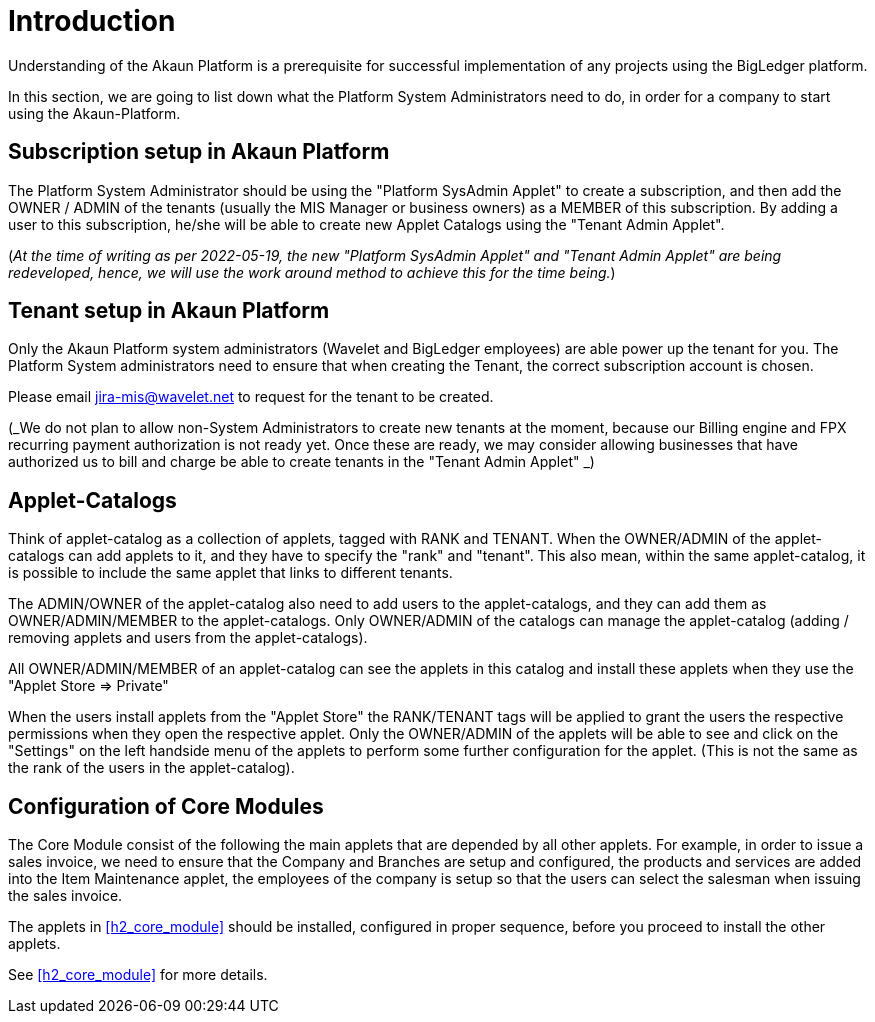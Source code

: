 [#h2_project_implementors_introduction]
= Introduction

Understanding of the Akaun Platform is a prerequisite for successful implementation of any projects
using the BigLedger platform.

In this section, we are going to list down what the Platform System Administrators need to do, in order for a company to start using the Akaun-Platform.


[#h3_project_impl_subscription_setup]
== Subscription setup in Akaun Platform

The Platform System Administrator should be using the "Platform SysAdmin Applet" to create a subscription, and then add the OWNER / ADMIN of the tenants (usually the MIS Manager or business owners) as a MEMBER of this subscription. By adding a user to this subscription, he/she will be able to create new Applet Catalogs using the "Tenant Admin Applet".

(_At the time of writing as per 2022-05-19, the new "Platform SysAdmin Applet" and "Tenant Admin Applet" are being redeveloped, hence, we will use the work around method to achieve this for the time being._)

// TODO: [BLGPD-7376] Tenant Admin Applet - Screen Mock Up and Behavior 

[#h3_project_impl_tenant_setup]
== Tenant setup in Akaun Platform

Only the Akaun Platform system administrators (Wavelet and BigLedger employees) are able power up the tenant for you. The Platform System administrators need to ensure that when creating the Tenant, the correct subscription account is chosen.

Please email mailto:jira-mis@wavelet.net[] to request for the tenant to be created.

(_We do not plan to allow non-System Administrators to create new tenants at the moment, because our Billing engine and FPX recurring payment authorization is not ready yet. Once these are ready, we may consider allowing businesses that have authorized us to bill and charge be able to create tenants in the "Tenant Admin Applet" _)

[#h3_project_impl_applet_catalog_setup]
== Applet-Catalogs 

Think of applet-catalog as a collection of applets, tagged with RANK and TENANT. When the OWNER/ADMIN of the applet-catalogs can add applets to it, and they have to specify the "rank" and "tenant". This also mean, within the same applet-catalog, it is possible to include the same applet that links to different tenants. 

The ADMIN/OWNER of the applet-catalog also need to add users to the applet-catalogs, and they can add them as OWNER/ADMIN/MEMBER to the applet-catalogs. Only OWNER/ADMIN of the catalogs can manage the applet-catalog (adding / removing applets and users from the applet-catalogs).

All OWNER/ADMIN/MEMBER of an applet-catalog can see the applets in this catalog and install these applets when they use the "Applet Store => Private"

When the users install applets from the "Applet Store" the RANK/TENANT tags will be applied to grant the users the respective permissions when they open the respective applet. Only the OWNER/ADMIN of the applets will be able to see and click on the "Settings" on the left handside menu of the applets to perform some further configuration for the applet. (This is not the same as the rank of the users in the applet-catalog).



[#h3_project_impl_core_module]
== Configuration of Core Modules

The Core Module consist of the following the main applets that are depended by all other applets. For example, in order to issue a sales invoice, we need to ensure that the Company and Branches are setup and configured, the products and services are added into the Item Maintenance applet, the employees of the company is setup so that the users can select the salesman when issuing the sales invoice.

The applets in <<h2_core_module>> should be installed, configured in proper sequence, before you proceed to install the other applets.

See xref:h2_core_module[xrefstyle=full] for more details.


// This is the page break

<<<<<<<<<<<